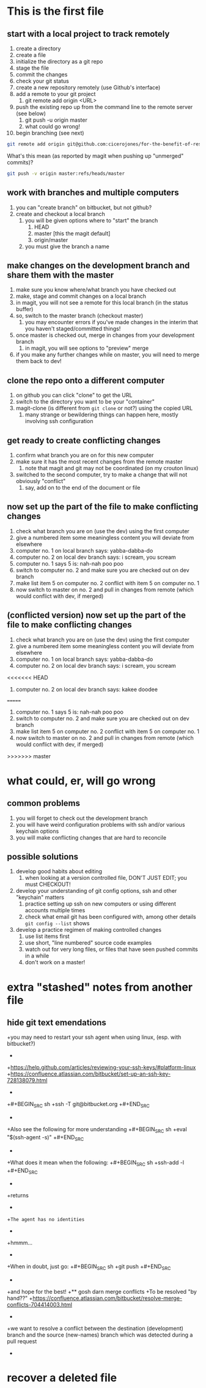 * This is the first file
** start with a local project to track remotely
1. create a directory
2. create a file
3. initialize the directory as a git repo
4. stage the file
5. commit the changes
6. check your git status
7. create a new repository remotely (use Github's interface)
8. add a remote to your git project
   1. git remote add origin <URL>
9. push the existing repo up from the command line to the remote server (see below)
   1. git push -u origin master
   2. what could go wrong!
10. begin branching (see next)

#+BEGIN_SRC sh
git remote add origin git@github.com:cicerojones/for-the-benefit-of-resolving.git
#+END_SRC

What's this mean (as reported by magit when pushing up "unmerged" commits)?
#+BEGIN_SRC sh
git push -v origin master:refs/heads/master
#+END_SRC
** work with branches and multiple computers
1. you can "create branch" on bitbucket, but not github?
2. create and checkout a local branch
   1. you will be given options where to "start" the branch
      1. HEAD
      2. master [this the magit default]
      3. origin/master
   2. you must give the branch a name
** make changes on the development branch and share them with the master
1. make sure you know where/what branch you have checked out
2. make, stage and commit changes on a local branch
3. in magit, you will not see a remote for this local branch (in the status buffer)
4. so, switch to the master branch (checkout master)
   1. you may encounter errors if you've made changes in the interim that you haven't staged/committed things!
5. once master is checked out, merge in changes from your development branch
   1. in magit, you will see  options to "preview" merge
6. if you make any further changes while on master, you will need to merge them back to dev!
** clone the repo onto a different computer
1. on github you can click "clone" to get the URL
2. switch to the directory you want to be your "container"
3. magit-clone (is different from =git clone= or not?) using the copied URL
   1. many strange or bewildering things can happen here, mostly involving ssh configuration
** get ready to create conflicting changes
1. confirm what branch you are on for this new computer
2. make sure it has the most recent changes from the remote master
   1. note that magit and git may not be coordinated (on my crouton linux)
3. switched to the second computer, try to make a change that will not obviously "conflict"
   1. say, add on to the end of the document or file
** now set up the part of the file to make conflicting changes
1. check what branch you are on (use the dev) using the first computer
2. give a numbered item some meaningless content you will deviate from elsewhere
3. computer no. 1 on local branch says: yabba-dabba-do
4. computer no. 2 on local dev branch says: i scream, you scream
5. computer no. 1 says 5 is: nah-nah poo poo
6. switch to computer no. 2 and make sure you are checked out on dev branch
7. make list item 5 on computer no. 2 conflict with item 5 on computer no. 1
8. now switch to master on no. 2 and pull in changes from remote (which would conflict with dev, if merged)
** (conflicted version) now set up the part of the file to make conflicting changes
1. check what branch you are on (use the dev) using the first computer
2. give a numbered item some meaningless content you will deviate from elsewhere
3. computer no. 1 on local branch says: yabba-dabba-do
4. computer no. 2 on local dev branch says: i scream, you scream
<<<<<<< HEAD
5. computer no. 2 on local dev branch says: kakee doodee
=======
5. computer no. 1 says 5 is: nah-nah poo poo
6. switch to computer no. 2 and make sure you are checked out on dev branch
7. make list item 5 on computer no. 2 conflict with item 5 on computer no. 1
8. now switch to master on no. 2 and pull in changes from remote (which would conflict with dev, if merged)
>>>>>>> master
* what could, er, will go wrong
** common problems
1. you will forget to check out the development branch
2. you will have weird configuration problems with ssh and/or various keychain options
3. you will make conflicting changes that are hard to reconcile
** possible solutions
1. develop good habits about editing
   1. when looking at a version controlled file, DON'T JUST EDIT; you must CHECKOUT!
2. develop your understanding of git config options, ssh and other  "keychain" matters
   1. practice setting up ssh on new computers or using different accounts multiple times
   2. check what email git has been configured with, among other details =git config --list= shows
3. develop a practice regimen of making controlled changes
   1. use list items first
   2. use short, "line numbered" source code examples
   3. watch out for very long files, or files that have seen pushed commits in a while
   4. don't work on a master!
* extra "stashed" notes from another file
** hide git text emendations
+you may need to restart your ssh agent when using linux, (esp. with bitbucket?)
+
+https://help.github.com/articles/reviewing-your-ssh-keys/#platform-linux
+https://confluence.atlassian.com/bitbucket/set-up-an-ssh-key-728138079.html
+
+#+BEGIN_SRC sh
+ssh -T git@bitbucket.org
+#+END_SRC
+
+Also see the following for more understanding
+#+BEGIN_SRC sh
+eval "$(ssh-agent -s)"
+#+END_SRC
+
+What does it mean when the following:
+#+BEGIN_SRC sh
+ssh-add -l
+#+END_SRC
+
+returns
+
+=The agent has no identities= 
+
+hmmm...
+
+When in doubt, just go:
+#+BEGIN_SRC sh
+git push
+#+END_SRC
+
+and hope for the best!
+** gosh darn merge conflicts
+To be resolved "by hand??"
+https://confluence.atlassian.com/bitbucket/resolve-merge-conflicts-704414003.html
+
+we want to resolve a conflict between the destination (development) branch and the source (new-names) branch which was detected during a pull request
+
* recover a deleted file
